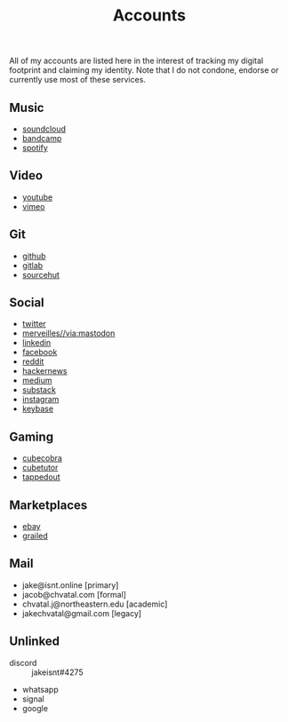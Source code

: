 #+title: Accounts

All of my accounts are listed here in the interest of tracking my digital footprint and claiming my identity.
Note that I do not condone, endorse or currently use most of these services.

** Music
- [[https://soundcloud.com/jakeisnt][soundcloud]]
- [[https://jakeisnt.bandcamp.com][bandcamp]]
- [[https://open.spotify.com/user/a2yiqpxxa7vd6235m62wjt7xf?si=LAu9SuYmTK-jKDvEwMZZUw][spotify]]
** Video
- [[https://www.youtube.com/channel/UCz5K4jW7HDsIgqugO9CwPMQ][youtube]]
- [[https://vimeo.com/jakeisnt][vimeo]]
** Git
- [[https://github.com/jakeisnt][github]]
- [[https://gitlab.com/jakeisnt][gitlab]]
- [[https://sr.ht/~jakeisnt][sourcehut]]
** Social
- [[https://twitter.com/jakeissnt][twitter]]
- [[https://merveilles.town/@jakeisnt][merveilles//via:mastodon]]
- [[https://linkedin.com/in/jacob-chvatal][linkedin]]
- [[https://facebook.com/jakeissnt][facebook]]
- [[https://reddit.com/u/jakeisnt][reddit]]
- [[https://news.ycombinator.com/user?id=jakeisnt][hackernews]]
- [[https://medium.com/@jakeisnt][medium]]
- [[https://jakeisnt.substack.com][substack]]
- [[https://instagram.com/jakeisnt][instagram]]
- [[https://keybase.io/jakechvatal][keybase]]
** Gaming
- [[http://cubecobra.com/user/view/5d72d5e5d13edd6540b060f3][cubecobra]] 
- [[http://cubetutor.com/user/jakechvatal][cubetutor]]
- [[http://tappedout.net/users/jakechvatal][tappedout]]
** Marketplaces
- [[http://www.ebay.com/usr/jakeisnt][ebay]] 
- [[https://www.grailed.com/jakeisnt][grailed]]
** Mail
- jake@isnt.online [primary]
- jacob@chvatal.com [formal]
- chvatal.j@northeastern.edu [academic]
- jakechvatal@gmail.com [legacy]
** Unlinked
- discord :: jakeisnt#4275
- whatsapp
- signal
- google
